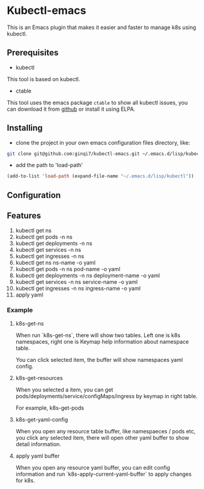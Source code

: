* Kubectl-emacs

This is an Emacs plugin that makes it easier and faster to manage k8s using kubectl.

** Prerequisites
+ kubectl 

This tool is based on kubectl.

+ ctable
This tool uses the emacs package =ctable= to show all kubectl issues,
you can download it from [[https://github.com/kiwanami/emacs-ctable][github]] or install it using ELPA.

** Installing
+ clone the project in your own emacs configuration files directory, like:
#+BEGIN_SRC sh
  git clone git@github.com:ginqi7/kubectl-emacs.git ~/.emacs.d/lisp/kubectl
#+END_SRC

+ add the path to 'load-path'
#+BEGIN_SRC emacs-lisp
  (add-to-list 'load-path (expand-file-name "~/.emacs.d/lisp/kubectl"))
#+END_SRC
** Configuration

** Features
1. kubectl get ns
2. kubectl get pods -n ns
3. kubectl get deployments -n ns
4. kubectl get services -n ns
5. kubectl get ingresses -n ns
6. kubectl get ns ns-name -o yaml
7. kubectl get pods -n ns pod-name -o yaml
8. kubectl get deployments -n ns deployment-name -o yaml
9. kubectl get services -n ns service-name -o yaml
10. kubectl get ingresses -n ns ingress-name -o yaml 
11. apply yaml

*** Example
**** k8s-get-ns

When run `k8s-get-ns`, there will show two tables. Left one is k8s namespaces, right one is Keymap help information about namespace table.

[[file:images/2022-06-19_12-48-13_screenshot.png]]

You can click selected item, the buffer will show namespaces yaml config.

[[file:images/2022-06-19_12-52-32_screenshot.png]]

**** k8s-get-resources
When you selected a item, you can get pods/deployments/service/configMaps/ingress by keymap in right table.

For example, k8s-get-pods

[[file:images/2022-06-19_12-55-58_screenshot.png]]

**** k8s-get-yaml-config

When you open any resource table buffer, like namespaeces / pods etc, you click any selected item, there will open other yaml buffer to show detail information.

[[file:images/2022-06-19_12-58-54_screenshot.png]]

**** apply yaml buffer
When you open any resource yaml buffer, you can edit config information and  run `k8s-apply-current-yaml-buffer` to apply changes for k8s.





